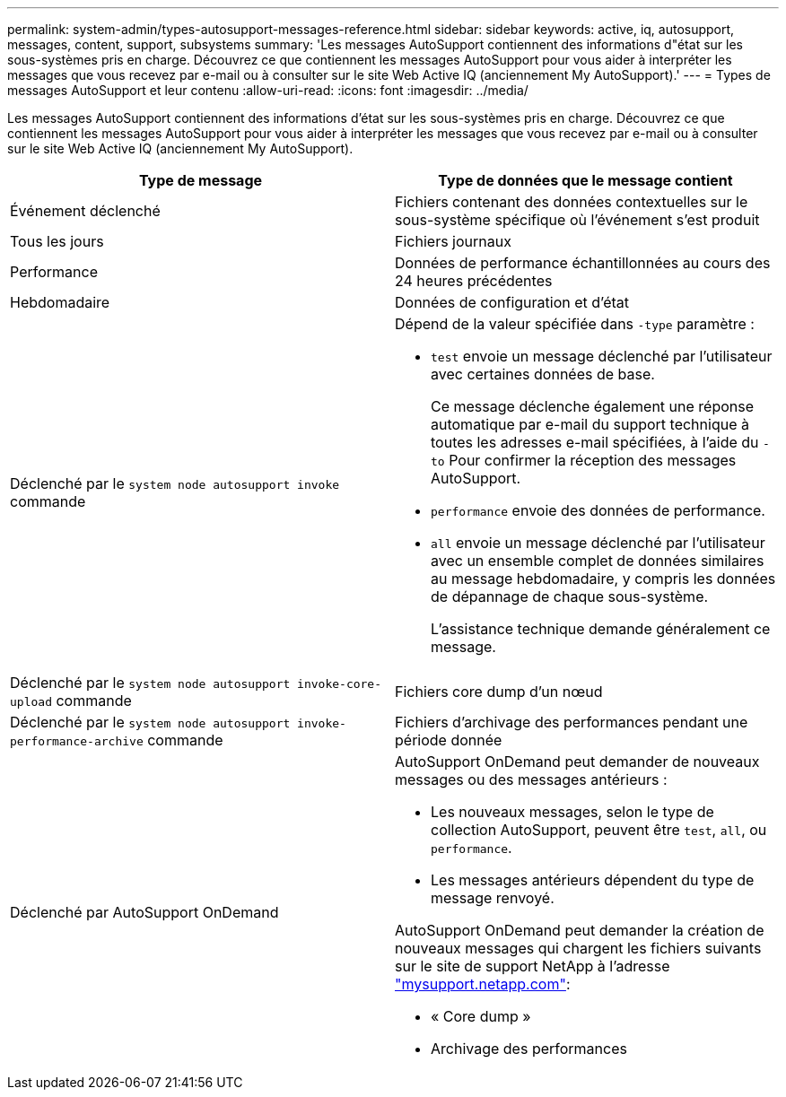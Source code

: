 ---
permalink: system-admin/types-autosupport-messages-reference.html 
sidebar: sidebar 
keywords: active, iq, autosupport, messages, content, support, subsystems 
summary: 'Les messages AutoSupport contiennent des informations d"état sur les sous-systèmes pris en charge. Découvrez ce que contiennent les messages AutoSupport pour vous aider à interpréter les messages que vous recevez par e-mail ou à consulter sur le site Web Active IQ (anciennement My AutoSupport).' 
---
= Types de messages AutoSupport et leur contenu
:allow-uri-read: 
:icons: font
:imagesdir: ../media/


[role="lead"]
Les messages AutoSupport contiennent des informations d'état sur les sous-systèmes pris en charge. Découvrez ce que contiennent les messages AutoSupport pour vous aider à interpréter les messages que vous recevez par e-mail ou à consulter sur le site Web Active IQ (anciennement My AutoSupport).

|===
| Type de message | Type de données que le message contient 


 a| 
Événement déclenché
 a| 
Fichiers contenant des données contextuelles sur le sous-système spécifique où l'événement s'est produit



 a| 
Tous les jours
 a| 
Fichiers journaux



 a| 
Performance
 a| 
Données de performance échantillonnées au cours des 24 heures précédentes



 a| 
Hebdomadaire
 a| 
Données de configuration et d'état



 a| 
Déclenché par le `system node autosupport invoke` commande
 a| 
Dépend de la valeur spécifiée dans `-type` paramètre :

* `test` envoie un message déclenché par l'utilisateur avec certaines données de base.
+
Ce message déclenche également une réponse automatique par e-mail du support technique à toutes les adresses e-mail spécifiées, à l'aide du `-to` Pour confirmer la réception des messages AutoSupport.

* `performance` envoie des données de performance.
* `all` envoie un message déclenché par l'utilisateur avec un ensemble complet de données similaires au message hebdomadaire, y compris les données de dépannage de chaque sous-système.
+
L'assistance technique demande généralement ce message.





 a| 
Déclenché par le `system node autosupport invoke-core-upload` commande
 a| 
Fichiers core dump d'un nœud



 a| 
Déclenché par le `system node autosupport invoke-performance-archive` commande
 a| 
Fichiers d'archivage des performances pendant une période donnée



 a| 
Déclenché par AutoSupport OnDemand
 a| 
AutoSupport OnDemand peut demander de nouveaux messages ou des messages antérieurs :

* Les nouveaux messages, selon le type de collection AutoSupport, peuvent être `test`, `all`, ou `performance`.
* Les messages antérieurs dépendent du type de message renvoyé.


AutoSupport OnDemand peut demander la création de nouveaux messages qui chargent les fichiers suivants sur le site de support NetApp à l'adresse http://mysupport.netapp.com/["mysupport.netapp.com"]:

* « Core dump »
* Archivage des performances


|===